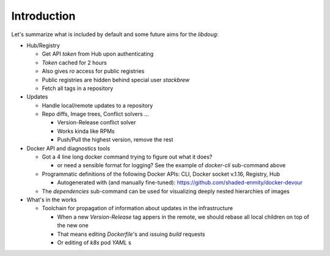 Introduction
============

Let's summarize what is included by default and some future aims for the `libdoug`:

* Hub/Registry

  - Get API `token` from Hub upon authenticating
  - `Token` cached for 2 hours
  - Also gives `ro` access for public registries
  - Public registries are hidden behind special user `stackbrew`
  - Fetch all tags in a repository

* Updates

  - Handle local/remote updates to a repository
  - Repo diffs, Image trees, Conflict solvers ...

    + Version-Release conflict solver
    + Works kinda like RPMs
    + Push/Pull the highest version, remove the rest

* Docker API and diagnostics tools

  - Got a 4 line long docker command trying to figure out what it does?

    + or need a sensible format for logging? See the example of `docker-cli` sub-command above
  - Programmatic definitions of the following Docker APIs: CLI, Docker socket v.1.16, Registry, Hub

    + Autogenerated with (and manually fine-tuned): https://github.com/shaded-enmity/docker-devour
  - The `dependencies` sub-command can be used for visualizing deeply nested hierarchies of images

* What's in the works

  - Toolchain for propagation of information about updates in the infrastructure

    + When a new `Version-Release` tag appers in the remote, we should rebase all local children on top of the new one 
    + That means editing `Dockerfile`'s and issuing `build` requests
    + Or editing of `k8s` pod `YAML` s
